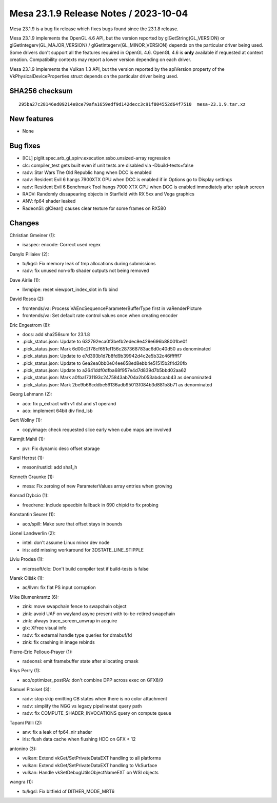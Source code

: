 Mesa 23.1.9 Release Notes / 2023-10-04
======================================

Mesa 23.1.9 is a bug fix release which fixes bugs found since the 23.1.8 release.

Mesa 23.1.9 implements the OpenGL 4.6 API, but the version reported by
glGetString(GL_VERSION) or glGetIntegerv(GL_MAJOR_VERSION) /
glGetIntegerv(GL_MINOR_VERSION) depends on the particular driver being used.
Some drivers don't support all the features required in OpenGL 4.6. OpenGL
4.6 is **only** available if requested at context creation.
Compatibility contexts may report a lower version depending on each driver.

Mesa 23.1.9 implements the Vulkan 1.3 API, but the version reported by
the apiVersion property of the VkPhysicalDeviceProperties struct
depends on the particular driver being used.

SHA256 checksum
---------------

::

    295ba27c28146ed09214e8ce79afa1659edf9d142decc3c91f804552d64f7510  mesa-23.1.9.tar.xz


New features
------------

- None


Bug fixes
---------

- [ICL] piglit.spec.arb_gl_spirv.execution.ssbo.unsized-array regression
- clc: compiler_test gets built even if unit tests are disabled via  -Dbuild-tests=false
- radv: Star Wars The Old Republic hang when DCC is enabled
- radv: Resident Evil 6 hangs 7900XTX GPU when DCC is enabled if in Options go to Display settings
- radv: Resident Evil 6 Benchmark Tool hangs 7900 XTX GPU when DCC is enabled immediately after splash screen
- RADV: Randomly dissapearing objects in Starfield with RX 5xx and Vega graphics
- ANV: fp64 shader leaked
- RadeonSI: glClear() causes clear texture for some frames on RX580


Changes
-------

Christian Gmeiner (1):

- isaspec: encode: Correct used regex

Danylo Piliaiev (2):

- tu/kgsl: Fix memory leak of tmp allocations during submissions
- radv: fix unused non-xfb shader outputs not being removed

Dave Airlie (1):

- llvmpipe: reset viewport_index_slot in fb bind

David Rosca (2):

- frontends/va: Process VAEncSequenceParameterBufferType first in vaRenderPicture
- frontends/va: Set default rate control values once when creating encoder

Eric Engestrom (8):

- docs: add sha256sum for 23.1.8
- .pick_status.json: Update to 632792eca0f3befb2edec9e429e696b88001be0f
- .pick_status.json: Mark 6d00c2f78cf651ef156c287368783ac6d0c40d50 as denominated
- .pick_status.json: Update to e7d393b1d7b8fd9b39942d4c2e5b32c46ffffff7
- .pick_status.json: Update to 6ea2ea0bb0e04ee658ed8ebb4e51515b2f4d20fb
- .pick_status.json: Update to a2641ddf0dfba68f957e4d7d839d7b5bbd02aa62
- .pick_status.json: Mark a0fba1731193c2475843ab704a2b053abdcaab43 as denominated
- .pick_status.json: Mark 2be9b66cddbe56136adb95013f084b3d881b8b71 as denominated

Georg Lehmann (2):

- aco: fix p_extract with v1 dst and s1 operand
- aco: implement 64bit div find_lsb

Gert Wollny (1):

- copyimage: check requested slice early when cube maps are involved

Karmjit Mahil (1):

- pvr: Fix dynamic desc offset storage

Karol Herbst (1):

- meson/rusticl: add sha1_h

Kenneth Graunke (1):

- mesa: Fix zeroing of new ParameterValues array entries when growing

Konrad Dybcio (1):

- freedreno: Include speedbin fallback in 690 chipid to fix probing

Konstantin Seurer (1):

- aco/spill: Make sure that offset stays in bounds

Lionel Landwerlin (2):

- intel: don't assume Linux minor dev node
- iris: add missing workaround for 3DSTATE_LINE_STIPPLE

Liviu Prodea (1):

- microsoft/clc: Don't build compiler test if build-tests is false

Marek Olšák (1):

- ac/llvm: fix flat PS input corruption

Mike Blumenkrantz (6):

- zink: move swapchain fence to swapchain object
- zink: avoid UAF on wayland async present with to-be-retired swapchain
- zink: always trace_screen_unwrap in acquire
- glx: XFree visual info
- radv: fix external handle type queries for dmabuf/fd
- zink: fix crashing in image rebinds

Pierre-Eric Pelloux-Prayer (1):

- radeonsi: emit framebuffer state after allocating cmask

Rhys Perry (1):

- aco/optimizer_postRA: don't combine DPP across exec on GFX8/9

Samuel Pitoiset (3):

- radv: stop skip emitting CB states when there is no color attachment
- radv: simplify the NGG vs legacy pipelinestat query path
- radv: fix COMPUTE_SHADER_INVOCATIONS query on compute queue

Tapani Pälli (2):

- anv: fix a leak of fp64_nir shader
- iris: flush data cache when flushing HDC on GFX < 12

antonino (3):

- vulkan: Extend vkGet/SetPrivateDataEXT handling to all platforms
- vulkan: Extend vkGet/SetPrivateDataEXT handling to VkSurface
- vulkan: Handle vkSetDebugUtilsObjectNameEXT on WSI objects

wangra (1):

- tu/kgsl: Fix bitfield of DITHER_MODE_MRT6
